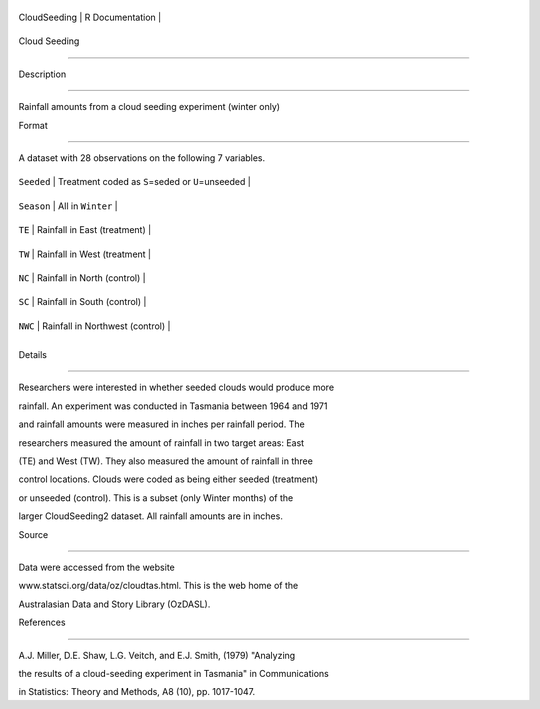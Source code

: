 +----------------+-------------------+
| CloudSeeding   | R Documentation   |
+----------------+-------------------+

Cloud Seeding
-------------

Description
~~~~~~~~~~~

Rainfall amounts from a cloud seeding experiment (winter only)

Format
~~~~~~

A dataset with 28 observations on the following 7 variables.

+--------------+--------------------------------------------------------+
| ``Seeded``   | Treatment coded as ``S``\ =seded or ``U``\ =unseeded   |
+--------------+--------------------------------------------------------+
| ``Season``   | All in ``Winter``                                      |
+--------------+--------------------------------------------------------+
| ``TE``       | Rainfall in East (treatment)                           |
+--------------+--------------------------------------------------------+
| ``TW``       | Rainfall in West (treatment                            |
+--------------+--------------------------------------------------------+
| ``NC``       | Rainfall in North (control)                            |
+--------------+--------------------------------------------------------+
| ``SC``       | Rainfall in South (control)                            |
+--------------+--------------------------------------------------------+
| ``NWC``      | Rainfall in Northwest (control)                        |
+--------------+--------------------------------------------------------+
+--------------+--------------------------------------------------------+

Details
~~~~~~~

Researchers were interested in whether seeded clouds would produce more
rainfall. An experiment was conducted in Tasmania between 1964 and 1971
and rainfall amounts were measured in inches per rainfall period. The
researchers measured the amount of rainfall in two target areas: East
(TE) and West (TW). They also measured the amount of rainfall in three
control locations. Clouds were coded as being either seeded (treatment)
or unseeded (control). This is a subset (only Winter months) of the
larger CloudSeeding2 dataset. All rainfall amounts are in inches.

Source
~~~~~~

Data were accessed from the website
www.statsci.org/data/oz/cloudtas.html. This is the web home of the
Australasian Data and Story Library (OzDASL).

References
~~~~~~~~~~

A.J. Miller, D.E. Shaw, L.G. Veitch, and E.J. Smith, (1979) "Analyzing
the results of a cloud-seeding experiment in Tasmania" in Communications
in Statistics: Theory and Methods, A8 (10), pp. 1017-1047.
